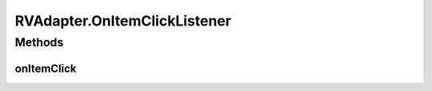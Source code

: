 .. java:import:: android.content Context

.. java:import:: android.support.constraint ConstraintLayout

.. java:import:: android.support.constraint ConstraintSet

.. java:import:: android.support.v7.widget CardView

.. java:import:: android.support.v7.widget RecyclerView

.. java:import:: android.view LayoutInflater

.. java:import:: android.view View

.. java:import:: android.view ViewGroup

.. java:import:: android.widget ImageView

.. java:import:: android.widget LinearLayout

.. java:import:: android.widget RelativeLayout

.. java:import:: android.widget TextView

.. java:import:: com.squareup.picasso Picasso

.. java:import:: com.culturemesh.android.models Event

.. java:import:: com.culturemesh.android.models FeedItem

.. java:import:: com.culturemesh.android.models Post

.. java:import:: com.culturemesh.android.models PostReply

.. java:import:: java.util HashSet

.. java:import:: java.util List

.. java:import:: java.util Set

RVAdapter.OnItemClickListener
=============================

.. java:package:: com.culturemesh.android
   :noindex:

.. java:type:: public interface OnItemClickListener
   :outertype: RVAdapter

   Interface listeners for clicks on items must implement

Methods
-------
onItemClick
^^^^^^^^^^^

.. java:method::  void onItemClick(FeedItem item)
   :outertype: RVAdapter.OnItemClickListener

   Handle a click on the provided item

   :param item: Item that was clicked on

